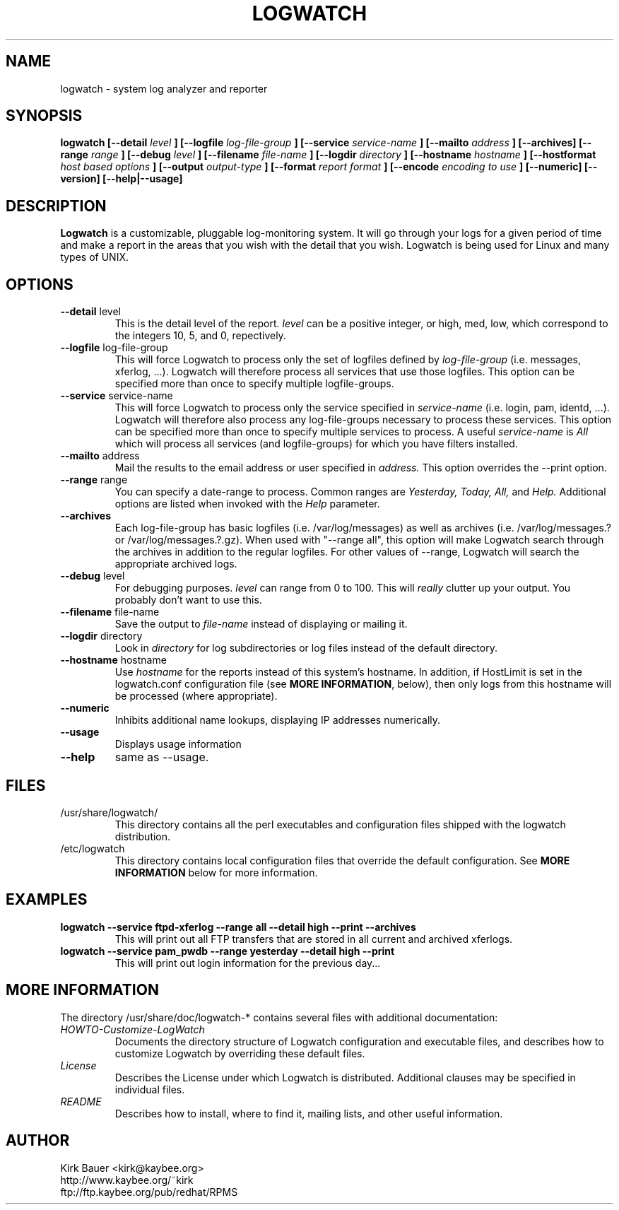 .\" Process this file with
.\" groff -man -Tascii foo.1
.\"
.TH LOGWATCH 8 "October 2005" Linux "User Manuals"
.SH NAME
logwatch \- system log analyzer and reporter
.SH SYNOPSIS
.B logwatch [--detail
.I level
.B ] [--logfile
.I log-file-group
.B ] [--service
.I service-name
.B ] [--mailto
.I address
.B ] [--archives] [--range
.I range
.B ] [--debug
.I level
.B ] [--filename
.I file-name
.B ] [--logdir
.I directory
.B ] [--hostname
.I hostname
.B ] [--hostformat 
.I host based options
.B ] [--output
.I output-type
.B ] [--format
.I report format
.B ] [--encode
.I encoding to use
.B ] [--numeric] [--version] [--help|--usage]
.SH DESCRIPTION
.B Logwatch
is a customizable, pluggable log-monitoring system.  It will go
through your logs for a given period of time and make a report in the areas
that you wish with the detail that you wish.  Logwatch is being used for
Linux and many types of UNIX.
.SH OPTIONS
.IP "\fB--detail\fR level"
This is the detail level of the report.
.I level
can be a positive integer, or high, med, low, which correspond to the
integers 10, 5, and 0, repectively.
.IP "\fB--logfile\fR log-file-group"
This will force Logwatch to process only the set of logfiles
defined by
.I log-file-group
(i.e. messages, xferlog, ...).  Logwatch will therefore process
all services that use those logfiles.  This option can be specified
more than once to specify multiple logfile-groups.
.IP "\fB--service\fR service-name"
This will force Logwatch to process only the service specified in
.I service-name
(i.e. login, pam, identd, ...).  Logwatch will therefore also process
any log-file-groups necessary to process these services.  This option
can be specified more than once to specify multiple services to process.
A useful
.I service-name
is
.I All
which will process all services (and logfile-groups) for which you have
filters installed.
.IP "\fB--mailto\fR address"
Mail the results to the email address or user specified in
.I address.
This option overrides the \-\-print option.
.IP "\fB--range\fR range"
You can specify a date-range to process. Common ranges are  
.I Yesterday, Today, All,
and
.I Help.
Additional options are listed when invoked with the
.I Help
parameter.
.IP "\fB--archives\fR"
Each log-file-group has basic logfiles (i.e. /var/log/messages) as
well as archives (i.e. /var/log/messages.? or /var/log/messages.?.gz).
When used with "\-\-range all", this option will make Logwatch search
through the archives in addition to the regular logfiles.  For other
values of \-\-range, Logwatch will search the appropriate archived logs.
.IP "\fB--debug\fR level"
For debugging purposes.
.I level
can range from 0 to 100.  This will
.I really
clutter up your output.  You probably don't want to use this.
.IP "\fB--filename\fR file-name"
Save the output to
.I file-name
instead of displaying or mailing it.
.IP "\fB--logdir\fR directory"
Look in
.I directory
for log subdirectories or log files instead of the default directory.
.IP "\fB--hostname\fR hostname"
Use
.I hostname
for the reports instead of this system's hostname.  In addition,
if HostLimit is set in the logwatch.conf configuration file (see
\fBMORE INFORMATION\fR, below),
then only logs from this hostname will be processed (where appropriate).
.IP "\fB--numeric\fR"
Inhibits additional name lookups, displaying IP addresses numerically.
.IP "\fB--usage\fR"
Displays usage information
.IP "\fB--help\fR"
same as \-\-usage.
.SH FILES
.IP /usr/share/logwatch/
.RS
This directory contains all the perl executables and
configuration files shipped with the logwatch distribution.
.RE
.IP /etc/logwatch
.RS
This directory contains local configuration files that override
the default configuration.  See \fBMORE INFORMATION\fR below for more
information.
.RE
.SH EXAMPLES
.B logwatch --service ftpd-xferlog --range all --detail high --print --archives
.RS
This will print out all FTP transfers that are stored in all current and archived
xferlogs.
.RE
.B logwatch --service pam_pwdb --range yesterday --detail high --print
.RS
This will print out login information for the previous day...
.RE
.SH MORE INFORMATION
The directory /usr/share/doc/logwatch-* contains several files with additional
documentation:
.RE
.I HOWTO-Customize-LogWatch
.RS 
Documents the directory structure of Logwatch configuration and executable
files, and describes how to customize Logwatch by overriding these default
files.
.RE
.I License
.RS
Describes the License under which Logwatch is distributed.  Additional
clauses may be specified in individual files.
.RE
.I README
.RS
Describes how to install, where to find it, mailing lists, and
other useful information.
.SH AUTHOR
.RE
Kirk Bauer <kirk@kaybee.org>
.RE
http://www.kaybee.org/~kirk
.RE
ftp://ftp.kaybee.org/pub/redhat/RPMS
